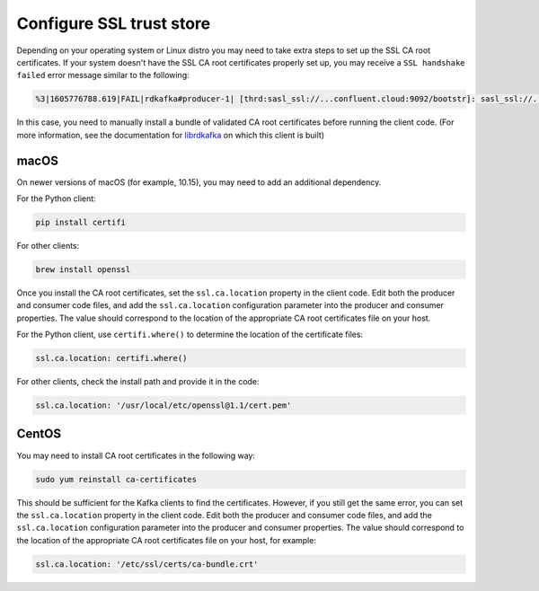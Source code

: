 Configure SSL trust store
^^^^^^^^^^^^^^^^^^^^^^^^^

Depending on your operating system or Linux distro you may need to take extra
steps to set up the SSL CA root certificates. If your system doesn't have the
SSL CA root certificates properly set up, you may receive a ``SSL handshake failed``
error message similar to the following:

.. code-block:: bash

   %3|1605776788.619|FAIL|rdkafka#producer-1| [thrd:sasl_ssl://...confluent.cloud:9092/bootstr]: sasl_ssl://...confluent.cloud:9092/bootstrap: SSL handshake failed: error:14090086:SSL routines:ssl3_get_server_certificate:certificate verify failed: broker certificate could not be verified, verify that ssl.ca.location is correctly configured or root CA certificates are installed (brew install openssl) (after 258ms in state CONNECT)

In this case, you need to manually install a bundle of validated CA root certificates before running the client code.
(For more information, see the documentation for `librdkafka <https://github.com/edenhill/librdkafka/blob/master/INTRODUCTION.md#ssl>`__ on which this client is built)

macOS
"""""

On newer versions of macOS (for example, 10.15), you may need to add an
additional dependency.

For the Python client:

.. code-block:: bash

   pip install certifi

For other clients:

.. code-block:: bash

   brew install openssl

Once you install the CA root certificates, set the ``ssl.ca.location`` property in the client code.
Edit both the producer and consumer code files, and add the ``ssl.ca.location`` configuration parameter into the producer and consumer properties.
The value should correspond to the location of the appropriate CA root certificates file on your host.

For the Python client, use ``certifi.where()`` to determine the location of the certificate files:

.. code-block:: text

   ssl.ca.location: certifi.where()

For other clients, check the install path and provide it in the code:

.. code-block:: text

   ssl.ca.location: '/usr/local/etc/openssl@1.1/cert.pem'


CentOS
""""""

You may need to install CA root certificates in the following way:

.. code-block:: bash

   sudo yum reinstall ca-certificates

This should be sufficient for the Kafka clients to find the certificates.
However, if you still get the same error, you can set the ``ssl.ca.location`` property in the client code.
Edit both the producer and consumer code files, and add the ``ssl.ca.location`` configuration parameter into the producer and consumer properties.
The value should correspond to the location of the appropriate CA root certificates file on your host, for example:

.. code-block:: text

   ssl.ca.location: '/etc/ssl/certs/ca-bundle.crt'
